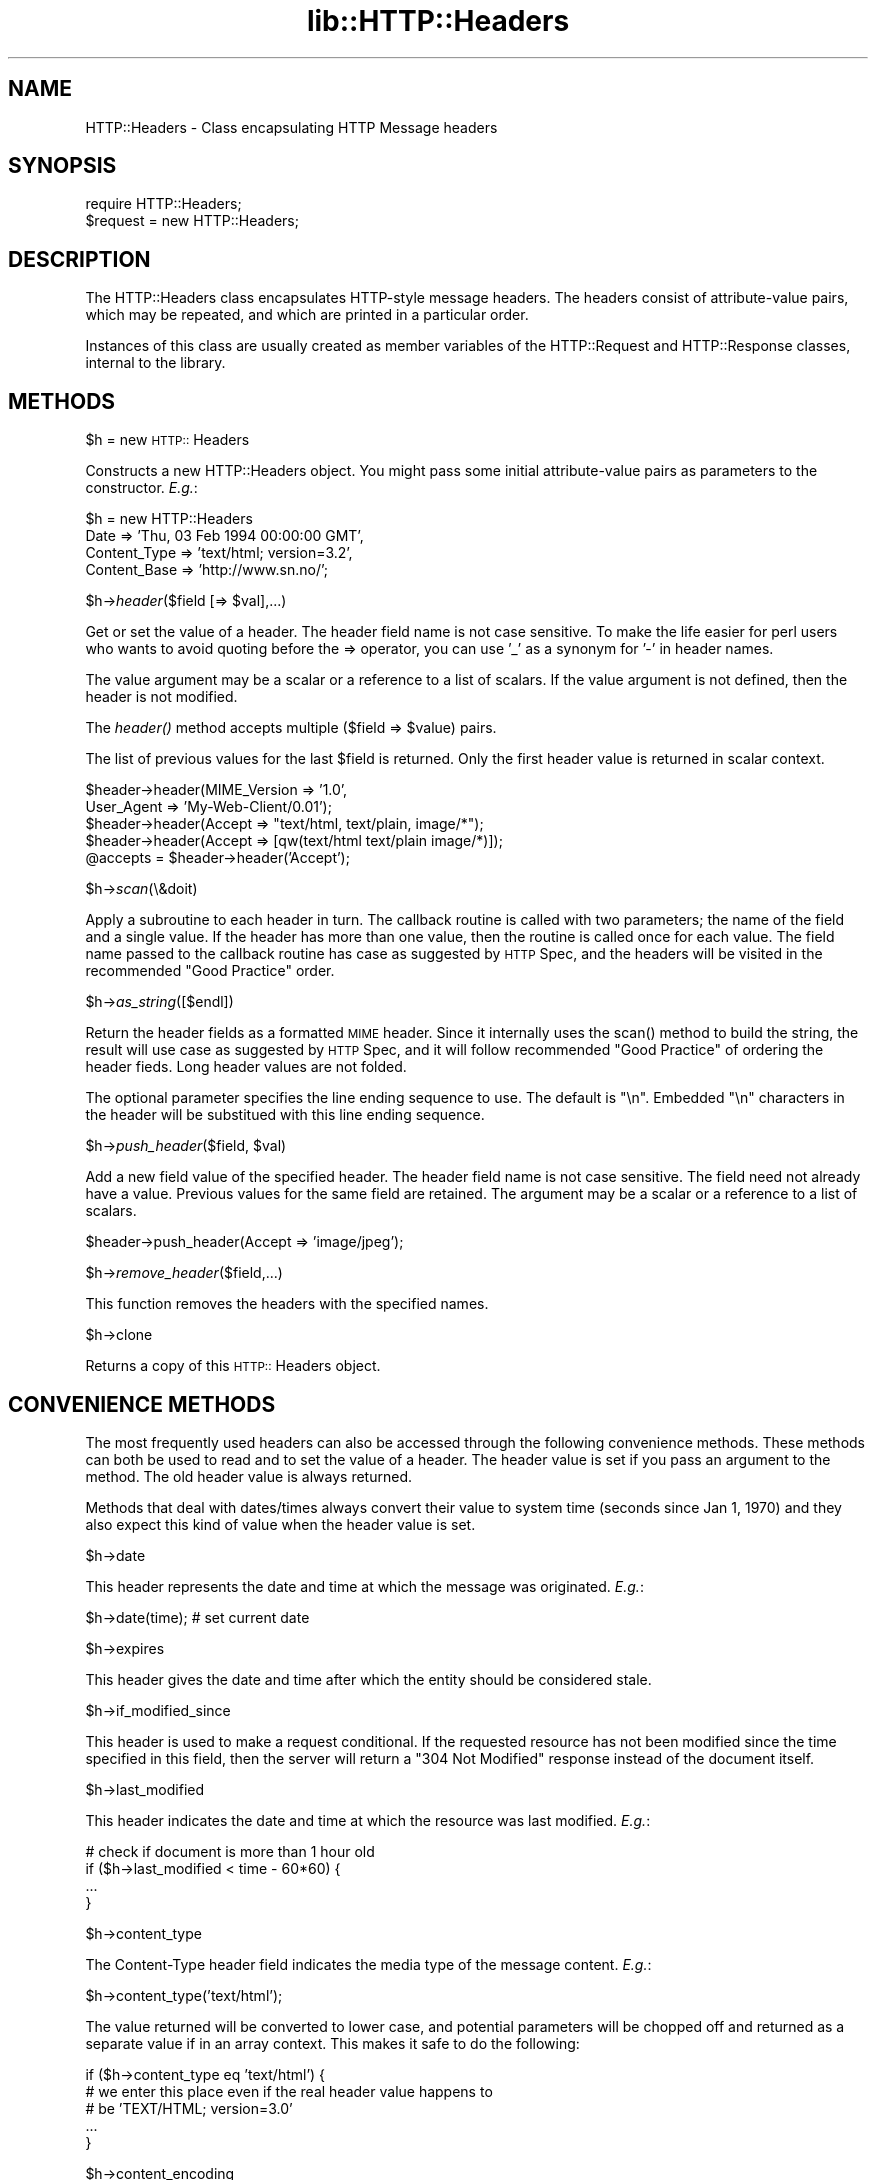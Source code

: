 .rn '' }`
''' $RCSfile$$Revision$$Date$
'''
''' $Log$
'''
.de Sh
.br
.if t .Sp
.ne 5
.PP
\fB\\$1\fR
.PP
..
.de Sp
.if t .sp .5v
.if n .sp
..
.de Ip
.br
.ie \\n(.$>=3 .ne \\$3
.el .ne 3
.IP "\\$1" \\$2
..
.de Vb
.ft CW
.nf
.ne \\$1
..
.de Ve
.ft R

.fi
..
'''
'''
'''     Set up \*(-- to give an unbreakable dash;
'''     string Tr holds user defined translation string.
'''     Bell System Logo is used as a dummy character.
'''
.tr \(*W-|\(bv\*(Tr
.ie n \{\
.ds -- \(*W-
.ds PI pi
.if (\n(.H=4u)&(1m=24u) .ds -- \(*W\h'-12u'\(*W\h'-12u'-\" diablo 10 pitch
.if (\n(.H=4u)&(1m=20u) .ds -- \(*W\h'-12u'\(*W\h'-8u'-\" diablo 12 pitch
.ds L" ""
.ds R" ""
'''   \*(M", \*(S", \*(N" and \*(T" are the equivalent of
'''   \*(L" and \*(R", except that they are used on ".xx" lines,
'''   such as .IP and .SH, which do another additional levels of
'''   double-quote interpretation
.ds M" """
.ds S" """
.ds N" """""
.ds T" """""
.ds L' '
.ds R' '
.ds M' '
.ds S' '
.ds N' '
.ds T' '
'br\}
.el\{\
.ds -- \(em\|
.tr \*(Tr
.ds L" ``
.ds R" ''
.ds M" ``
.ds S" ''
.ds N" ``
.ds T" ''
.ds L' `
.ds R' '
.ds M' `
.ds S' '
.ds N' `
.ds T' '
.ds PI \(*p
'br\}
.\"	If the F register is turned on, we'll generate
.\"	index entries out stderr for the following things:
.\"		TH	Title 
.\"		SH	Header
.\"		Sh	Subsection 
.\"		Ip	Item
.\"		X<>	Xref  (embedded
.\"	Of course, you have to process the output yourself
.\"	in some meaninful fashion.
.if \nF \{
.de IX
.tm Index:\\$1\t\\n%\t"\\$2"
..
.nr % 0
.rr F
.\}
.TH lib::HTTP::Headers 3 "perl 5.004, patch 01" "25/Nov/96" "User Contributed Perl Documentation"
.IX Title "lib::HTTP::Headers 3"
.UC
.IX Name "HTTP::Headers - Class encapsulating HTTP Message headers"
.if n .hy 0
.if n .na
.ds C+ C\v'-.1v'\h'-1p'\s-2+\h'-1p'+\s0\v'.1v'\h'-1p'
.de CQ          \" put $1 in typewriter font
.ft CW
'if n "\c
'if t \\&\\$1\c
'if n \\&\\$1\c
'if n \&"
\\&\\$2 \\$3 \\$4 \\$5 \\$6 \\$7
'.ft R
..
.\" @(#)ms.acc 1.5 88/02/08 SMI; from UCB 4.2
.	\" AM - accent mark definitions
.bd B 3
.	\" fudge factors for nroff and troff
.if n \{\
.	ds #H 0
.	ds #V .8m
.	ds #F .3m
.	ds #[ \f1
.	ds #] \fP
.\}
.if t \{\
.	ds #H ((1u-(\\\\n(.fu%2u))*.13m)
.	ds #V .6m
.	ds #F 0
.	ds #[ \&
.	ds #] \&
.\}
.	\" simple accents for nroff and troff
.if n \{\
.	ds ' \&
.	ds ` \&
.	ds ^ \&
.	ds , \&
.	ds ~ ~
.	ds ? ?
.	ds ! !
.	ds /
.	ds q
.\}
.if t \{\
.	ds ' \\k:\h'-(\\n(.wu*8/10-\*(#H)'\'\h"|\\n:u"
.	ds ` \\k:\h'-(\\n(.wu*8/10-\*(#H)'\`\h'|\\n:u'
.	ds ^ \\k:\h'-(\\n(.wu*10/11-\*(#H)'^\h'|\\n:u'
.	ds , \\k:\h'-(\\n(.wu*8/10)',\h'|\\n:u'
.	ds ~ \\k:\h'-(\\n(.wu-\*(#H-.1m)'~\h'|\\n:u'
.	ds ? \s-2c\h'-\w'c'u*7/10'\u\h'\*(#H'\zi\d\s+2\h'\w'c'u*8/10'
.	ds ! \s-2\(or\s+2\h'-\w'\(or'u'\v'-.8m'.\v'.8m'
.	ds / \\k:\h'-(\\n(.wu*8/10-\*(#H)'\z\(sl\h'|\\n:u'
.	ds q o\h'-\w'o'u*8/10'\s-4\v'.4m'\z\(*i\v'-.4m'\s+4\h'\w'o'u*8/10'
.\}
.	\" troff and (daisy-wheel) nroff accents
.ds : \\k:\h'-(\\n(.wu*8/10-\*(#H+.1m+\*(#F)'\v'-\*(#V'\z.\h'.2m+\*(#F'.\h'|\\n:u'\v'\*(#V'
.ds 8 \h'\*(#H'\(*b\h'-\*(#H'
.ds v \\k:\h'-(\\n(.wu*9/10-\*(#H)'\v'-\*(#V'\*(#[\s-4v\s0\v'\*(#V'\h'|\\n:u'\*(#]
.ds _ \\k:\h'-(\\n(.wu*9/10-\*(#H+(\*(#F*2/3))'\v'-.4m'\z\(hy\v'.4m'\h'|\\n:u'
.ds . \\k:\h'-(\\n(.wu*8/10)'\v'\*(#V*4/10'\z.\v'-\*(#V*4/10'\h'|\\n:u'
.ds 3 \*(#[\v'.2m'\s-2\&3\s0\v'-.2m'\*(#]
.ds o \\k:\h'-(\\n(.wu+\w'\(de'u-\*(#H)/2u'\v'-.3n'\*(#[\z\(de\v'.3n'\h'|\\n:u'\*(#]
.ds d- \h'\*(#H'\(pd\h'-\w'~'u'\v'-.25m'\f2\(hy\fP\v'.25m'\h'-\*(#H'
.ds D- D\\k:\h'-\w'D'u'\v'-.11m'\z\(hy\v'.11m'\h'|\\n:u'
.ds th \*(#[\v'.3m'\s+1I\s-1\v'-.3m'\h'-(\w'I'u*2/3)'\s-1o\s+1\*(#]
.ds Th \*(#[\s+2I\s-2\h'-\w'I'u*3/5'\v'-.3m'o\v'.3m'\*(#]
.ds ae a\h'-(\w'a'u*4/10)'e
.ds Ae A\h'-(\w'A'u*4/10)'E
.ds oe o\h'-(\w'o'u*4/10)'e
.ds Oe O\h'-(\w'O'u*4/10)'E
.	\" corrections for vroff
.if v .ds ~ \\k:\h'-(\\n(.wu*9/10-\*(#H)'\s-2\u~\d\s+2\h'|\\n:u'
.if v .ds ^ \\k:\h'-(\\n(.wu*10/11-\*(#H)'\v'-.4m'^\v'.4m'\h'|\\n:u'
.	\" for low resolution devices (crt and lpr)
.if \n(.H>23 .if \n(.V>19 \
\{\
.	ds : e
.	ds 8 ss
.	ds v \h'-1'\o'\(aa\(ga'
.	ds _ \h'-1'^
.	ds . \h'-1'.
.	ds 3 3
.	ds o a
.	ds d- d\h'-1'\(ga
.	ds D- D\h'-1'\(hy
.	ds th \o'bp'
.	ds Th \o'LP'
.	ds ae ae
.	ds Ae AE
.	ds oe oe
.	ds Oe OE
.\}
.rm #[ #] #H #V #F C
.SH "NAME"
.IX Header "NAME"
HTTP::Headers \- Class encapsulating HTTP Message headers
.SH "SYNOPSIS"
.IX Header "SYNOPSIS"
.PP
.Vb 2
\& require HTTP::Headers;
\& $request = new HTTP::Headers;
.Ve
.SH "DESCRIPTION"
.IX Header "DESCRIPTION"
The \f(CWHTTP::Headers\fR class encapsulates HTTP\-style message headers.
The headers consist of attribute-value pairs, which may be repeated,
and which are printed in a particular order.
.PP
Instances of this class are usually created as member variables of the
\f(CWHTTP::Request\fR and \f(CWHTTP::Response\fR classes, internal to the
library.
.SH "METHODS"
.IX Header "METHODS"
.Sh "\f(CW$h\fR = new \s-1HTTP::\s0Headers"
.IX Subsection "\f(CW$h\fR = new \s-1HTTP::\s0Headers"
Constructs a new \f(CWHTTP::Headers\fR object.  You might pass some initial
attribute-value pairs as parameters to the constructor.  \fIE.g.\fR:
.PP
.Vb 4
\& $h = new HTTP::Headers
\&     Date         => 'Thu, 03 Feb 1994 00:00:00 GMT',
\&     Content_Type => 'text/html; version=3.2',
\&     Content_Base => 'http://www.sn.no/';
.Ve
.Sh "\f(CW$h\fR\->\fIheader\fR\|($field [=> \f(CW$val\fR],...)"
.IX Subsection "\f(CW$h\fR\->\fIheader\fR\|($field [=> \f(CW$val\fR],...)"
Get or set the value of a header.  The header field name is not case
sensitive.  To make the life easier for perl users who wants to avoid
quoting before the => operator, you can use \*(L'_\*(R' as a synonym for \*(L'\-\*(R'
in header names.
.PP
The value argument may be a scalar or a reference to a list of
scalars. If the value argument is not defined, then the header is not
modified.
.PP
The \fIheader()\fR method accepts multiple ($field => \f(CW$value\fR) pairs.
.PP
The list of previous values for the last \f(CW$field\fR is returned.  Only the
first header value is returned in scalar context.
.PP
.Vb 5
\& $header->header(MIME_Version => '1.0',
\&                 User_Agent   => 'My-Web-Client/0.01');
\& $header->header(Accept => "text/html, text/plain, image/*");
\& $header->header(Accept => [qw(text/html text/plain image/*)]);
\& @accepts = $header->header('Accept');
.Ve
.Sh "\f(CW$h\fR\->\fIscan\fR\|(\e&doit)"
.IX Subsection "\f(CW$h\fR\->\fIscan\fR\|(\e&doit)"
Apply a subroutine to each header in turn.  The callback routine is
called with two parameters; the name of the field and a single value.
If the header has more than one value, then the routine is called once
for each value.  The field name passed to the callback routine has
case as suggested by \s-1HTTP\s0 Spec, and the headers will be visited in the
recommended \*(L"Good Practice\*(R" order.
.Sh "\f(CW$h\fR\->\fIas_string\fR\|([$endl])"
.IX Subsection "\f(CW$h\fR\->\fIas_string\fR\|([$endl])"
Return the header fields as a formatted \s-1MIME\s0 header.  Since it
internally uses the \f(CWscan()\fR method to build the string, the result
will use case as suggested by \s-1HTTP\s0 Spec, and it will follow
recommended \*(L"Good Practice\*(R" of ordering the header fieds.  Long header
values are not folded. 
.PP
The optional parameter specifies the line ending sequence to use.  The
default is \f(CW"\en"\fR.  Embedded \*(L"\en\*(R" characters in the header will be
substitued with this line ending sequence.
.Sh "\f(CW$h\fR\->\fIpush_header\fR\|($field, \f(CW$val\fR)"
.IX Subsection "\f(CW$h\fR\->\fIpush_header\fR\|($field, \f(CW$val\fR)"
Add a new field value of the specified header.  The header field name
is not case sensitive.  The field need not already have a
value. Previous values for the same field are retained.  The argument
may be a scalar or a reference to a list of scalars.
.PP
.Vb 1
\& $header->push_header(Accept => 'image/jpeg');
.Ve
.Sh "\f(CW$h\fR\->\fIremove_header\fR\|($field,...)"
.IX Subsection "\f(CW$h\fR\->\fIremove_header\fR\|($field,...)"
This function removes the headers with the specified names.
.Sh "\f(CW$h\fR\->clone"
.IX Subsection "\f(CW$h\fR\->clone"
Returns a copy of this \s-1HTTP::\s0Headers object.
.SH "CONVENIENCE METHODS"
.IX Header "CONVENIENCE METHODS"
The most frequently used headers can also be accessed through the
following convenience methods.  These methods can both be used to read
and to set the value of a header.  The header value is set if you pass
an argument to the method.  The old header value is always returned.
.PP
Methods that deal with dates/times always convert their value to system
time (seconds since Jan 1, 1970) and they also expect this kind of
value when the header value is set.
.Sh "\f(CW$h\fR\->date"
.IX Subsection "\f(CW$h\fR\->date"
This header represents the date and time at which the message was
originated. \fIE.g.\fR:
.PP
.Vb 1
\&  $h->date(time);  # set current date
.Ve
.Sh "\f(CW$h\fR\->expires"
.IX Subsection "\f(CW$h\fR\->expires"
This header gives the date and time after which the entity should be
considered stale.
.Sh "\f(CW$h\fR\->if_modified_since"
.IX Subsection "\f(CW$h\fR\->if_modified_since"
This header is used to make a request conditional.  If the requested
resource has not been modified since the time specified in this field,
then the server will return a \f(CW"304 Not Modified"\fR response instead of
the document itself.
.Sh "\f(CW$h\fR\->last_modified"
.IX Subsection "\f(CW$h\fR\->last_modified"
This header indicates the date and time at which the resource was last
modified. \fIE.g.\fR:
.PP
.Vb 4
\&  # check if document is more than 1 hour old
\&  if ($h->last_modified < time - 60*60) {
\&        ...
\&  }
.Ve
.Sh "\f(CW$h\fR\->content_type"
.IX Subsection "\f(CW$h\fR\->content_type"
The Content-Type header field indicates the media type of the message
content. \fIE.g.\fR:
.PP
.Vb 1
\&  $h->content_type('text/html');
.Ve
The value returned will be converted to lower case, and potential
parameters will be chopped off and returned as a separate value if in
an array context.  This makes it safe to do the following:
.PP
.Vb 5
\&  if ($h->content_type eq 'text/html') {
\&     # we enter this place even if the real header value happens to
\&     # be 'TEXT/HTML; version=3.0'
\&     ...
\&  }
.Ve
.Sh "\f(CW$h\fR\->content_encoding"
.IX Subsection "\f(CW$h\fR\->content_encoding"
The Content-Encoding header field is used as a modifier to the
media type.  When present, its value indicates what additional
encoding mechanism has been applied to the resource.
.Sh "\f(CW$h\fR\->content_length"
.IX Subsection "\f(CW$h\fR\->content_length"
A decimal number indicating the size in bytes of the message content.
.Sh "\f(CW$h\fR\->title"
.IX Subsection "\f(CW$h\fR\->title"
The title of the document.  In libwww-perl this header will be
initialized automatically from the <\s-1TITLE\s0>...</\s-1TITLE\s0> element
of \s-1HTML\s0 documents.  \fIThis header is no longer part of the \s-1HTTP\s0
standard.\fR
.Sh "\f(CW$h\fR\->user_agent"
.IX Subsection "\f(CW$h\fR\->user_agent"
This header field is used in request messages and contains information
about the user agent originating the request.  \fIE.g.\fR:
.PP
.Vb 1
\&  $h->user_agent('Mozilla/1.2');
.Ve
.Sh "\f(CW$h\fR\->server"
.IX Subsection "\f(CW$h\fR\->server"
The server header field contains information about the software being
used by the originating server program handling the request.
.Sh "\f(CW$h\fR\->from"
.IX Subsection "\f(CW$h\fR\->from"
This header should contain an Internet e-mail address for the human
user who controls the requesting user agent.  The address should be
machine-usable, as defined by \s-1RFC822\s0.  E.g.:
.PP
.Vb 1
\&  $h->from('Gisle Aas <aas@sn.no>');
.Ve
.Sh "\f(CW$h\fR\->referer"
.IX Subsection "\f(CW$h\fR\->referer"
Used to specify the address (\s-1URI\s0) of the document from which the
requested resouce address was obtained.
.Sh "\f(CW$h\fR\->www_authenticate"
.IX Subsection "\f(CW$h\fR\->www_authenticate"
This header must be included as part of a \*(L"401 Unauthorized\*(R" response.
The field value consist of a challenge that indicates the
authentication scheme and parameters applicable to the requested \s-1URI\s0.
.Sh "\f(CW$h\fR\->authorization"
.IX Subsection "\f(CW$h\fR\->authorization"
A user agent that wishes to authenticate itself with a server, may do
so by including this header.
.Sh "\f(CW$h\fR\->authorization_basic"
.IX Subsection "\f(CW$h\fR\->authorization_basic"
This method is used to get or set an authorization header that use the
\*(L"Basic Authentication Scheme\*(R".  In array context it will return two
values; the user name and the password.  In scalar context it will
return \fI"uname:password\*(R"\fR as a single string value.
.PP
When used to set the header value, it expects two arguments.  \fIE.g.\fR:
.PP
.Vb 1
\&  $h->authorization_basic($uname, $password);
.Ve

.rn }` ''
